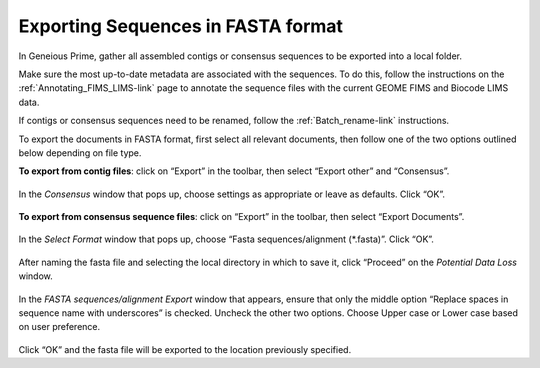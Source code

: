 .. _Exporting_fasta-link:

Exporting Sequences in FASTA format
===================================

In Geneious Prime, gather all assembled contigs or consensus sequences to be exported into a local folder.

Make sure the most up-to-date metadata are associated with the sequences. To do this, follow the instructions on the :ref:`Annotating_FIMS_LIMS-link` page to annotate the sequence files with the current GEOME FIMS and Biocode LIMS data. 

If contigs or consensus sequences need to be renamed, follow the :ref:`Batch_rename-link` instructions.

To export the documents in FASTA format, first select all relevant documents, then follow one of the two options outlined below depending on file type.

**To export from contig files**: click on “Export” in the toolbar, then select “Export other” and “Consensus”. 

.. figure:: /images/geneious_export_other_consensus.png
 :align: center
 :target: /en/latest/_images/geneious_export_other_consensus.png

In the *Consensus* window that pops up, choose settings as appropriate or leave as defaults. Click “OK”.

.. figure:: /images/geneious_consensus_window.png
 :align: center
 :target: /en/latest/_images/geneious_consensus_window.png

**To export from consensus sequence files**: click on “Export” in the toolbar, then select “Export Documents”.

.. figure:: /images/geneious_export_documents.png
 :align: center
 :target: /en/latest/_images/geneious_export_documents.png

In the *Select Format* window that pops up, choose  “Fasta sequences/alignment (*.fasta)”. Click “OK”.
 
.. figure:: /images/geneious_select_format.png
 :align: center
 :target: /en/latest/_images/geneious_select_format.png

After naming the fasta file and selecting the local directory in which to save it, click “Proceed” on the *Potential Data Loss* window.

.. figure:: /images/geneious_PotentialDataLoss_fasta.png
 :align: center
 :target: /en/latest/_images/geneious_PotentialDataLoss_fasta.png

In the *FASTA sequences/alignment Export* window that appears, ensure that only the middle option “Replace spaces in sequence name with underscores” is checked. Uncheck the other two options. Choose Upper case or Lower case based on user preference. 
 
.. figure:: /images/geneious_fasta_export.png
 :align: center
 :target: /en/latest/_images/geneious_fasta_export.png

Click “OK” and the fasta file will be exported to the location previously specified.
